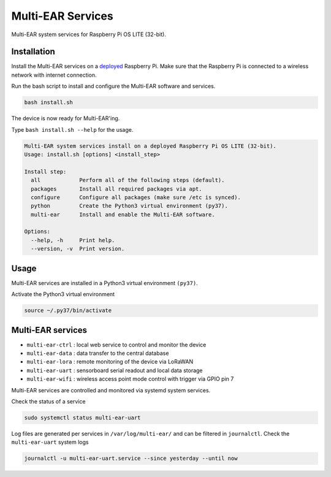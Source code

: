 *************************************
Multi-EAR Services
*************************************

Multi-EAR system services for Raspberry Pi OS LITE (32-bit).


Installation
============

Install the Multi-EAR services on a deployed_ Raspberry Pi.
Make sure that the Raspberry Pi is connected to a wireless network with internet connection.

.. _deployed: https://github.com/Multi-EAR/Multi-EAR-deploy

Run the bash script to install and configure the Multi-EAR software and services.

.. code-block:: console

    bash install.sh

The device is now ready for Multi-EAR'ing.

Type ``bash install.sh --help`` for the usage.

.. code-block:: console

    Multi-EAR system services install on a deployed Raspberry Pi OS LITE (32-bit).
    Usage: install.sh [options] <install_step>

    Install step:
      all            Perform all of the following steps (default).
      packages       Install all required packages via apt.
      configure      Configure all packages (make sure /etc is synced).
      python         Create the Python3 virtual environment (py37).
      multi-ear      Install and enable the Multi-EAR software.

    Options:
      --help, -h     Print help.
      --version, -v  Print version.

Usage
=====

Multi-EAR services are installed in a Python3 virtual environment ``(py37)``.

Activate the Python3 virtual environment

.. code-block:: console

    source ~/.py37/bin/activate


Multi-EAR services
==================

- ``multi-ear-ctrl`` : local web service to control and monitor the device
- ``multi-ear-data`` : data transfer to the central database
- ``multi-ear-lora`` : remote monitoring of the device via LoRaWAN
- ``multi-ear-uart`` : sensorboard serial readout and local data storage
- ``multi-ear-wifi`` : wireless access point mode control with trigger via GPIO pin 7


Multi-EAR services are controlled and monitored via systemd system services.

Check the status of a service

.. code-block:: console

    sudo systemctl status multi-ear-uart

Log files are generated per services in ``/var/log/multi-ear/`` and can be filtered in ``journalctl``.
Check the ``multi-ear-uart`` system logs

.. code-block:: console

    journalctl -u multi-ear-uart.service --since yesterday --until now
